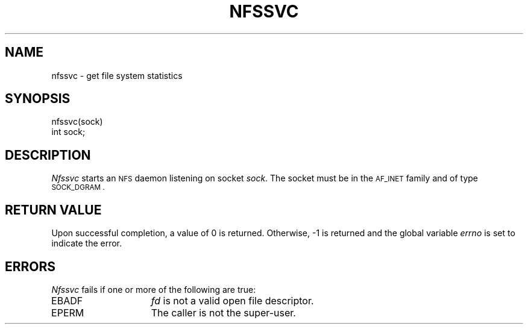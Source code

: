 .\" Copyright (c) 1989 The Regents of the University of California.
.\" All rights reserved.
.\"
.\" Redistribution and use in source and binary forms are permitted
.\" provided that the above copyright notice and this paragraph are
.\" duplicated in all such forms and that any documentation,
.\" advertising materials, and other materials related to such
.\" distribution and use acknowledge that the software was developed
.\" by the University of California, Berkeley.  The name of the
.\" University may not be used to endorse or promote products derived
.\" from this software without specific prior written permission.
.\" THIS SOFTWARE IS PROVIDED ``AS IS'' AND WITHOUT ANY EXPRESS OR
.\" IMPLIED WARRANTIES, INCLUDING, WITHOUT LIMITATION, THE IMPLIED
.\" WARRANTIES OF MERCHANTABILITY AND FITNESS FOR A PARTICULAR PURPOSE.
.\"
.\"	@(#)nfssvc.2	6.1 (Berkeley) 07/02/89
.\"
.TH NFSSVC 2 ""
.UC 7
.SH NAME
nfssvc \- get file system statistics
.SH SYNOPSIS
.nf
.ft B
.LP
nfssvc(sock)
int sock;
.fi
.ft R
.SH DESCRIPTION
.I Nfssvc
starts an
.SM NFS
daemon listening on socket
.IR sock .
The socket must be in the
.SM AF_INET
family and of type
.SM SOCK_DGRAM .
.SH RETURN VALUE
Upon successful completion, a value of 0 is returned.
Otherwise, \-1 is returned and the global variable
.I errno
is set to indicate the error.
.SH ERRORS
.I Nfssvc
fails if one or more of the following are true:
.TP 15
EBADF
.I fd
is not a valid open file descriptor.
.TP 15
EPERM
The caller is not the super-user.
